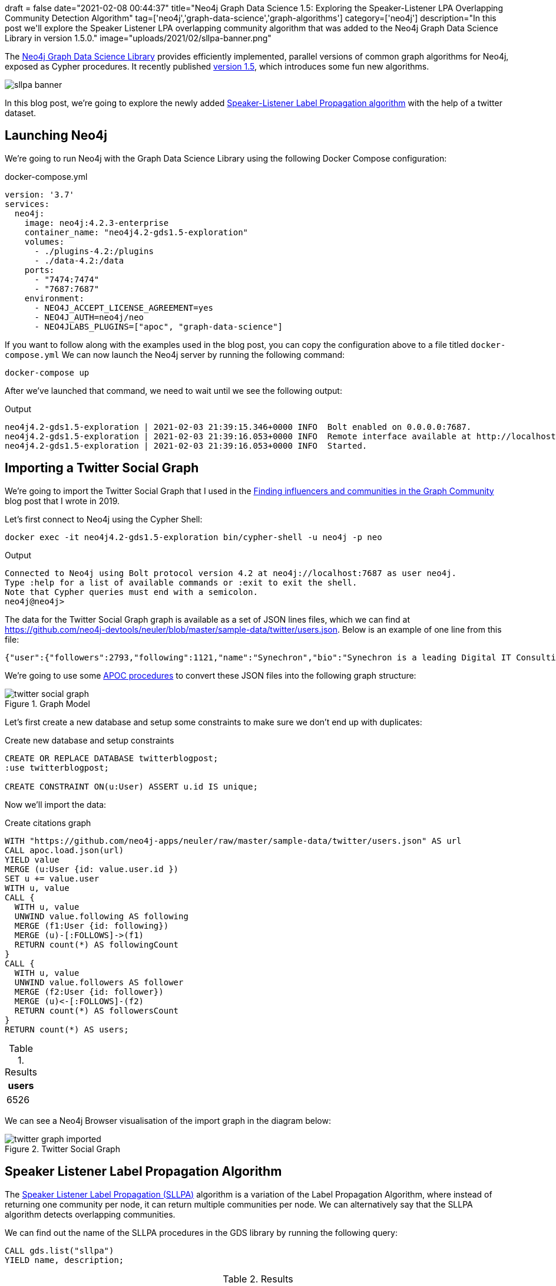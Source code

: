 +++
draft = false
date="2021-02-08 00:44:37"
title="Neo4j Graph Data Science 1.5: Exploring the Speaker-Listener LPA Overlapping Community Detection Algorithm"
tag=['neo4j','graph-data-science','graph-algorithms']
category=['neo4j']
description="In this post we'll explore the Speaker Listener LPA overlapping community algorithm that was added to the Neo4j Graph Data Science Library in version 1.5.0."
image="uploads/2021/02/sllpa-banner.png"
+++

The https://neo4j.com/product/graph-data-science-library/[Neo4j Graph Data Science Library^] provides efficiently implemented, parallel versions of common graph algorithms for Neo4j, exposed as Cypher procedures.
It recently published https://github.com/neo4j/graph-data-science/releases/tag/1.5.0[version 1.5^], which introduces some fun new algorithms.

image::{{<siteurl>}}/uploads/2021/02/sllpa-banner.png[]

In this blog post, we're going to explore the newly added https://neo4j.com/docs/graph-data-science/1.5-preview/algorithms/sllpa/[Speaker-Listener Label Propagation  algorithm^] with the help of a twitter dataset.

== Launching Neo4j

We're going to run Neo4j with the Graph Data Science Library using the following Docker Compose configuration:

.docker-compose.yml
[source,yaml]
----
version: '3.7'
services:
  neo4j:
    image: neo4j:4.2.3-enterprise
    container_name: "neo4j4.2-gds1.5-exploration"
    volumes:
      - ./plugins-4.2:/plugins
      - ./data-4.2:/data
    ports:
      - "7474:7474"
      - "7687:7687"
    environment:
      - NEO4J_ACCEPT_LICENSE_AGREEMENT=yes
      - NEO4J_AUTH=neo4j/neo
      - NEO4JLABS_PLUGINS=["apoc", "graph-data-science"]
----

If you want to follow along with the examples used in the blog post, you can copy the configuration above to a file titled `docker-compose.yml`
We can now launch the Neo4j server by running the following command:

[source, bash]
----
docker-compose up
----

After we've launched that command, we need to wait until we see the following output:

.Output
[source,text]
----
neo4j4.2-gds1.5-exploration | 2021-02-03 21:39:15.346+0000 INFO  Bolt enabled on 0.0.0.0:7687.
neo4j4.2-gds1.5-exploration | 2021-02-03 21:39:16.053+0000 INFO  Remote interface available at http://localhost:7474/
neo4j4.2-gds1.5-exploration | 2021-02-03 21:39:16.053+0000 INFO  Started.
----

== Importing a Twitter Social Graph

We're going to import the Twitter Social Graph that I used in the https://medium.com/neo4j/finding-influencers-and-communities-in-the-graph-community-e3d691296325[Finding influencers and communities in the Graph Community^] blog post that I wrote in 2019.

Let's first connect to Neo4j using the Cypher Shell:

[source,bash]
----
docker exec -it neo4j4.2-gds1.5-exploration bin/cypher-shell -u neo4j -p neo
----

.Output
[source,text]
----
Connected to Neo4j using Bolt protocol version 4.2 at neo4j://localhost:7687 as user neo4j.
Type :help for a list of available commands or :exit to exit the shell.
Note that Cypher queries must end with a semicolon.
neo4j@neo4j>
----

The data for the Twitter Social Graph graph is available as a set of JSON lines files, which we can find at https://github.com/neo4j-devtools/neuler/blob/master/sample-data/twitter/users.json.
Below is an example of one line from this file:

[source,json]
----
{"user":{"followers":2793,"following":1121,"name":"Synechron","bio":"Synechron is a leading Digital IT Consulting firm Accelerating Digital initiatives for banks, asset managers & insurance companies around the world.","id":625428620,"username":"Synechron"},"following":[],"followers":[50230435,117780256,856240505826496513,31112812,999543859398037504,873919885096693761,61085452,75043311,268191768]}
----

We're going to use some https://neo4j.com/labs/apoc/4.2/overview/[APOC procedures^] to convert these JSON files into the following graph structure:

.Graph Model
image::{{<siteurl>}}/uploads/2021/02/twitter-social-graph.svg[]

Let's first create a new database and setup some constraints to make sure we don't end up with duplicates:

.Create new database and setup constraints
[source,cypher]
----
CREATE OR REPLACE DATABASE twitterblogpost;
:use twitterblogpost;

CREATE CONSTRAINT ON(u:User) ASSERT u.id IS unique;
----

Now we'll import the data:

.Create citations graph
[source,cypher]
----
WITH "https://github.com/neo4j-apps/neuler/raw/master/sample-data/twitter/users.json" AS url
CALL apoc.load.json(url)
YIELD value
MERGE (u:User {id: value.user.id })
SET u += value.user
WITH u, value
CALL {
  WITH u, value
  UNWIND value.following AS following
  MERGE (f1:User {id: following})
  MERGE (u)-[:FOLLOWS]->(f1)
  RETURN count(*) AS followingCount
}
CALL {
  WITH u, value
  UNWIND value.followers AS follower
  MERGE (f2:User {id: follower})
  MERGE (u)<-[:FOLLOWS]-(f2)
  RETURN count(*) AS followersCount
}
RETURN count(*) AS users;
----

.Results
[opts="header"]
|===
| users 
| 6526 
|===

We can see a Neo4j Browser visualisation of the import graph in the diagram below:

.Twitter Social Graph
image::{{<siteurl>}}/uploads/2021/02/twitter-graph-imported.svg[]

== Speaker Listener Label Propagation Algorithm

The https://neo4j.com/docs/graph-data-science/1.5-preview/algorithms/sllpa/[Speaker Listener Label Propagation (SLLPA)^] algorithm is a variation of the Label Propagation Algorithm, where instead of returning one community per node, it can return multiple communities per node.
We can alternatively say that the SLLPA algorithm detects overlapping communities.

We can find out the name of the SLLPA procedures in the GDS library by running the following query:

[source,cypher]
----
CALL gds.list("sllpa")
YIELD name, description;
----

.Results
[opts="header", cols="20,80"]
|===
| name                              | description                                                                                                            
| "gds.alpha.sllpa.mutate"          | "The Speaker Listener Label Propagation algorithm is a fast algorithm for finding overlapping communities in a graph." 
| "gds.alpha.sllpa.mutate.estimate" | "Returns an estimation of the memory consumption for that procedure."                                                  
| "gds.alpha.sllpa.stats"           | "The Speaker Listener Label Propagation algorithm is a fast algorithm for finding overlapping communities in a graph." 
| "gds.alpha.sllpa.stats.estimate"  | "Returns an estimation of the memory consumption for that procedure."                                                  
| "gds.alpha.sllpa.stream"          | "The Speaker Listener Label Propagation algorithm is a fast algorithm for finding overlapping communities in a graph." 
| "gds.alpha.sllpa.stream.estimate" | "Returns an estimation of the memory consumption for that procedure."                                                  
| "gds.alpha.sllpa.write"           | "The Speaker Listener Label Propagation algorithm is a fast algorithm for finding overlapping communities in a graph." 
| "gds.alpha.sllpa.write.estimate"  | "Returns an estimation of the memory consumption for that procedure."                                                  
|===

We're going to use the `gds.alpha.sllpa.write` procedure.
This algorithm runs the algorithm against an in-memory projected graph and stores the results as node properties.

The in-memory graph that we're going to use will consist of `USER` nodes and the `FOLLOWS` relationships between them. 
We'll ignore the direction of the `FOLLOWS` relationship when computing communities.
We can do this by running the following query:

[source,cypher]
----
CALL gds.alpha.sllpa.write({
  nodeProjection: "User",
  relationshipProjection: {
    FOLLOWS: {
      orientation: 'UNDIRECTED'
    }
  },  
  maxIterations: 20
})
YIELD nodePropertiesWritten, ranIterations, writeMillis, createMillis, computeMillis;
----

.Results
[opts="header"]
|===
| nodePropertiesWritten | ranIterations | writeMillis | createMillis | computeMillis 
| 6526                  | 20            | 20          | 14           | 478           
|===

By default, results are written to the `pregel_communityids` property.
We can have a look at some of these values by running the following query:

[source,cypher]
----
MATCH (user:User)
RETURN user.username, user.pregel_communityIds
LIMIT 5;
----

.Results
[opts="header"]
|===
| user.username     | user.pregel_communityIds 
| "webmink"         | [119]                    
| "Synechron"       | [119]                    
| "flablog"         | [185, 119]               
| "didierdaglinckx" | [3]                      
| "DailyPythonInfo" | [119]                                              
|===

webmink, Synechron, didierdaglinckx, and DailyPythonInfo all belong to only one community, whereas flablog belongs to a couple of communities.

== How many users belong to multiple communities?

I wonder how many other users belong to multiple communities?
We can find out by running the following query:

[source,cypher]
----
MATCH (u:User)
WITH count(*) AS totalCount
MATCH (u:User)
WITH totalCount, size(u.pregel_communityIds) as communities, count(*) AS count
RETURN communities, count, round(count * 100.0 / totalCount, 2) AS percentage
ORDER BY communities;
----

.Results
[opts="header"]
|===
| communities | count | percentage 
| 1           | 5703  | 87.39      
| 2           | 801   | 12.27      
| 3           | 22    | 0.34       
|===

We can also use https://nielsdejong.nl/neodash/[Niels de Jong's NeoDash^] to create a quick bar chart of these results:

.Community Size Frequency
image::{{<siteurl>}}/uploads/2021/02/community-size-frequency.png[]

A massive majority of nodes have only one community, just over 10% have two communities, and only 0.3% fit into three communities.

== Create community graph

Let's have a look at the communities in more detail.
We're going to add the graph structure coloured in red in the diagram below:

.Graph Model with communities
image::{{<siteurl>}}/uploads/2021/02/twitter-social-graph-communities.svg[]

We'll first create a unique constraint on the `id` property for the `Community` label:

[source,cypher]
----
CREATE CONSTRAINT ON (c:Community) ASSERT c.id IS UNIQUE;
----

And now we can create a `Community` node for each community and an `IN_COMMUNITY` relationship from each user to the communities that they belong to:

[source,cypher]
----
MATCH (u:User)
UNWIND u.pregel_communityIds AS communityId
MERGE (c:Community {id: communityId})
MERGE (u)-[:IN_COMMUNITY]->(c);
----

.Output
[source,text]
----
0 rows available after 299 ms, consumed after another 0 ms
Added 1028 nodes, Created 7371 relationships, Set 1028 properties, Added 1028 labels
----

We can see a Neo4j Browser visualisation of the new graph structure in the diagram below:

image::{{<siteurl>}}/uploads/2021/02/multi-communities.svg[]

== Find important users

I find that the best way to do community analysis is to look at the important nodes that belong to each one.
We can compute the important nodes by running the PageRank algorithm, as shown below:

[source,cypher]
----
CALL gds.pageRank.write({
  nodeProjection: "User",
  relationshipProjection: "FOLLOWS",  
  maxIterations: 20,
  writeProperty: "pagerank"
})
YIELD writeMillis, nodePropertiesWritten, ranIterations, 
      postProcessingMillis, createMillis, computeMillis;
----

.Results
[opts="header"]
|===
| writeMillis | nodePropertiesWritten | ranIterations | postProcessingMillis | createMillis | computeMillis 
| 35          | 6526                  | 20            | 0                    | 9            | 111               
|===

Each of the `User` nodes now has a `pagerank` property.

== Individual communities

We can use this property as part of a query to find the top 5 users per community, as shown below:

[source,cypher]
----
MATCH (:User) WITH count(*) AS allUsers
MATCH (c:Community)<-[:IN_COMMUNITY]-(u:User)
WITH allUsers, c, u
ORDER BY c, u.pagerank DESC
WITH allUsers, c, collect(u) AS users
RETURN c.id, size(users) AS users, 
       round(size(users)*100.0 / allUsers, 3) AS percentage,
       [u IN users | u {.username, score: round(u.pagerank, 3)}][..5] AS topUsers
ORDER BY size(users) DESC
LIMIT 10;
----


.Results
[opts="header", cols="10,10,10,70"]
|===
| c.id | users | percentage | topUsers              
| 119  | 3960  | 60.68      | [{score: 46.822, username: "TechCrunch"}, {score: 33.246, username: "awscloud"}, {score: 22.015, username: "hmason"}, {score: 20.332, username: "kellabyte"}, {score: 17.816, username: "KirkDBorne"}]             
| 157  | 1152  | 17.652     | [{score: 46.105, username: "neo4j"}, {score: 25.847, username: "emileifrem"}, {score: 23.085, username: "mesirii"}, {score: 15.83, username: "GraphConnect"}, {score: 14.879, username: "jimwebber"}]              
| 34   | 636   | 9.746      | [{score: 14.666, username: "jessitron"}, {score: 10.754, username: "WardCunningham"}, {score: 9.464, username: "springrod"}, {score: 8.98, username: "starbuxman"}, {score: 8.528, username: "garybernhardt"}]     
| 144  | 212   | 3.249      | [{score: 12.834, username: "danbri"}, {score: 6.759, username: "ontotext"}, {score: 6.198, username: "StardogHQ"}, {score: 6.113, username: "kidehen"}, {score: 5.223, username: "juansequeda"}]                   
| 22   | 96    | 1.471      | [{score: 3.431, username: "_wald0"}, {score: 2.753, username: "Cyb3rWard0g"}, {score: 2.582, username: "ItsReallyNick"}, {score: 2.302, username: "TheColonial"}, {score: 1.86, username: "DanielGallagher"}]      
| 91   | 46    | 0.705      | [{score: 0.358, username: "margueritegg"}, {score: 0.3, username: "budejicky"}, {score: 0.26, username: "politicalHEDGE"}, {score: 0.246, username: "420Cyber"}, {score: 0.237, username: "CryptoTrackerBt"}]      
| 81   | 33    | 0.506      | [{score: 2.447, username: "vaaaaanquish"}, {score: 0.903, username: "__snow_rabbit__"}, {score: 0.841, username: "Moririn47273285"}, {score: 0.604, username: "OSS_News"}, {score: 0.591, username: "shiget84"}]   
| 1747 | 28    | 0.429      | [{score: 0.278, username: "tech__lib"}, {score: 0.15, username: "niturkan"}, {score: 0.15, username: "djoman_fidele"}, {score: 0.15, username: "scholarsuniv"}, {score: 0.15, username: "seantabatabai"}]          
| 250  | 27    | 0.414      | [{score: 1.666, username: "anwagnerdreas"}, {score: 1.243, username: "patrick_sahle"}, {score: 1.097, username: "Mareike2405"}, {score: 1.088, username: "AndreasKuczera"}, {score: 1.04, username: "fthierygeo"}] 
| 1160 | 22    | 0.337      | [{score: 2.357, username: "Silkjaer"}, {score: 1.681, username: "Hodor"}, {score: 1.414, username: "HammerToe"}, {score: 1.262, username: "XrpCenter"}, {score: 1.036, username: "DevNullProd"}]                   
             
|===

* Community 119 looks like it could be a Data Science cluster, but it also has very popular tech accounts.
* Community 157 is full of Neo4j folks
* Community 34 has people that are big in the Spring world
* Community 22 looks like it has people doing security work 
* Community 144 is all about the semantic web and triple stores

== Overlapping communities

Let's now have a look at community overlap.
We can compute the biggest overlaps between communities, by running the following query:

[source,cypher]
----
MATCH (c1:Community)<-[:IN_COMMUNITY]-(u)-[:IN_COMMUNITY]->(c2:Community)
WHERE id(c1) < id(c2)
WITH c1, c2, count(*) AS count
ORDER BY count DESC
LIMIT 20
CALL apoc.create.vRelationship(c1, "COMMON", {count: count}, c2)
YIELD rel
RETURN c1, rel, c2;
----

We can see the results of running this query in the Neo4j Browser below:

.Overlapping communities
image::{{<siteurl>}}/uploads/2021/02/overlapping-communities.svg[]

The biggest overlap is between community 119 (Data Science/Popular Tech) and communities 34 (Spring) and 157 (Neo4j). 
The absolute overlap numbers between communities are much lower after that. 
We can compute similarity scores between the communities using the https://neo4j.com/docs/graph-data-science/1.5-preview/alpha-algorithms/jaccard/[Jaccard Similarity algorithm^], as shown below:


[source,cypher]
----
MATCH (c1:Community), (c2:Community)
WHERE id(c1) < id(c2)
WITH c1, c2, gds.alpha.similarity.jaccard(
  [(c1)<-[:IN_COMMUNITY]-(u) | id(u)], 
  [(c2)<-[:IN_COMMUNITY]-(u) | id(u)]) AS score
WHERE score > 0  
MERGE (c1)-[similar:SIMILAR]-(c2)
SET similar.score = score;
----

This query computes the similarity betweeen `Community` nodes based on the users that they have in common and then creates a `SIMILAR` relationship between those `Community` nodes.
We can see the results of running this query in the Neo4j Browser below:

.Overlapping communities - Jaccard Similarity
image::{{<siteurl>}}/uploads/2021/02/node-similarity.svg[]

From this visualisation we can see that the overlap is tiny between community 119 and the others. 
The biggest similarity is 0.05 between community 119 and community 34, but the other similarities are much smaller.  
We can create a table of similarities by running the following query:

[source,cypher]
----
MATCH (c1:Community)<-[:IN_COMMUNITY]-(u)-[:IN_COMMUNITY]->(c2:Community)
WHERE id(c1) < id(c2)
WITH c1, c2, count(*) AS count
ORDER BY count DESC
LIMIT 20
MATCH (c1)-[similar:SIMILAR]-(c2)
RETURN c1.id, c2.id, count, round(similar.score, 3) AS score
ORDER BY score DESC
LIMIT 10;
----

.Results
[opts="header"]
|===
| c1.id | c2.id | count | score
| 498   | 107   | 3     | 1.0  
| 119   | 34    | 228   | 0.052
| 119   | 157   | 187   | 0.038
| 119   | 91    | 46    | 0.012
| 157   | 34    | 20    | 0.011
| 119   | 22    | 36    | 0.009
| 119   | 144   | 36    | 0.009
| 119   | 1747  | 28    | 0.007
| 157   | 144   | 8     | 0.006
| 119   | 81    | 21    | 0.005
|===

There's 100% overlap in the users in community 498 and community 107, but those communities only have 3 nodes!
The general amount of overlap is very small. 

Next we're going to have a look at the highest-ranking users that belong to two communities.
We can compute this by running the following query:

[source,cypher]
----
MATCH (c1:Community)<-[:IN_COMMUNITY]-(u)-[:IN_COMMUNITY]->(c2:Community)
WHERE id(c1) < id(c2)
WITH c1, c2, count(*) AS count, apoc.coll.sortNodes(collect(u), "pagerank")[..5] AS topNodes
RETURN c1.id, c2.id, count, 
       [node in topNodes | node {.username, score: round(node.pagerank, 3)}] AS topNodes
ORDER BY count DESC
LIMIT 10;
----

.Results
[opts="header", cols="10,10,10,70"]
|===
| c1.id | c2.id | count | topNodes         
| 119   | 34    | 228   | [{score: 14.666, username: "jessitron"}, {score: 10.754, username: "WardCunningham"}, {score: 8.528, username: "garybernhardt"}, {score: 6.882, username: "InfoQ"}, {score: 4.005, username: "skillsmatter"}] 
| 119   | 157   | 187   | [{score: 6.681, username: "arcadeanalytics"}, {score: 4.694, username: "arangodb"}, {score: 4.55, username: "irregularbi"}, {score: 3.915, username: "CamSemantics"}, {score: 3.7, username: "CluedInHQ"}]    
| 119   | 91    | 46    | [{score: 0.358, username: "margueritegg"}, {score: 0.3, username: "budejicky"}, {score: 0.26, username: "politicalHEDGE"}, {score: 0.246, username: "420Cyber"}, {score: 0.237, username: "CryptoTrackerBt"}] 
| 119   | 144   | 36    | [{score: 3.195, username: "Synaptica"}, {score: 1.208, username: "mrgunn"}, {score: 1.126, username: "agentGav"}, {score: 0.684, username: "richdijkstra"}, {score: 0.544, username: "h2cm"}]                 
| 119   | 22    | 36    | [{score: 1.437, username: "s7ephen"}, {score: 0.983, username: "d4rkm4tter"}, {score: 0.978, username: "virusbtn"}, {score: 0.919, username: "CVEnew"}, {score: 0.795, username: "InsanityBit"}]              
| 119   | 1747  | 28    | [{score: 0.278, username: "tech__lib"}, {score: 0.15, username: "niturkan"}, {score: 0.15, username: "djoman_fidele"}, {score: 0.15, username: "scholarsuniv"}, {score: 0.15, username: "seantabatabai"}]     
| 119   | 81    | 21    | [{score: 2.447, username: "vaaaaanquish"}, {score: 0.604, username: "OSS_News"}, {score: 0.591, username: "shiget84"}, {score: 0.584, username: "kabukawa"}, {score: 0.424, username: "insomnyan"}]           
| 157   | 34    | 20    | [{score: 2.631, username: "delitescere"}, {score: 2.424, username: "j_palka"}, {score: 2.398, username: "patbaumgartner"}, {score: 0.844, username: "hackcommitpush"}, {score: 0.673, username: "svzdvd"}]    
| 119   | 3361  | 12    | [{score: 0.159, username: "hnbot"}, {score: 0.159, username: "Hn150"}, {score: 0.159, username: "SpacedadUNI"}, {score: 0.159, username: "TradeFlo"}, {score: 0.159, username: "nplexROC"}]                   
| 119   | 209   | 10    | [{score: 0.815, username: "matt_zeus"}, {score: 0.698, username: "stereocat"}, {score: 0.675, username: "hi86074659"}, {score: 0.552, username: "tetoran6"}, {score: 0.419, username: "qb0C80aE"}]            
     
         
|===

https://twitter.com/jessitron[@jessitron^] and https://twitter.com/wardcunningham[@wardcunningham^] belong to communities 119 (Data Science/Popular Tech) and 34 (Spring).
https://twitter.com/arcadeanalytics[@arcadeanalytics^], https://twitter.com/arangodb[@arangodb^], and https://twitter.com/CluedInHQ[@CluedInHQ] all do work around graph databases, so they end up overlapping communities 119 (Data Science/Popular Tech) and 57 (Neo4j).

It would be interesting to see how strongly they belong in each community.
The algorithm does compute an association strength score per node per community, but that score isn't returned (at least at the moment!).

== How do we use overlapping community detection?

So how do we use the results that we get from this algorithm?
One way is to use this algorithm to work out which users to follow to learn about other communities.
If we pick users who overlap with our community, those users may be better advocates for that community (from our perspective) than the top-ranked users in that community.

For example, if we're a member of the Neo4j community, we could find fellow Neo4j users that interact with other communities, by running the following query:


[source,cypher]
----
MATCH (c1:Community {id: 157})<-[:IN_COMMUNITY]-(u)-[:IN_COMMUNITY]->(c2:Community)
WITH c1, c2, count(*) AS count, apoc.coll.sortNodes(collect(u), "pagerank")[..10] AS topNodes
RETURN c2.id, count, 
       [node in topNodes | node {.username, score: round(node.pagerank, 3)}] AS topNodes
ORDER BY count DESC
LIMIT 10;
----

.Results
[opts="header", cols="10,10,80"]
|===
| c2.id | count | topNodes   
| 119   | 187   | [{score: 6.681, username: "arcadeanalytics"}, {score: 4.694, username: "arangodb"}, {score: 4.55, username: "irregularbi"}, {score: 3.915, username: "CamSemantics"}, {score: 3.7, username: "CluedInHQ"}, {score: 2.89, username: "agm1984"}, {score: 2.882, username: "micahstubbs"}, {score: 2.208, username: "newsyc50"}, {score: 2.077, username: "gijn"}, {score: 2.013, username: "jwyg"}]            
| 34    | 20    | [{score: 2.631, username: "delitescere"}, {score: 2.424, username: "j_palka"}, {score: 2.398, username: "patbaumgartner"}, {score: 0.844, username: "hackcommitpush"}, {score: 0.673, username: "svzdvd"}, {score: 0.643, username: "tonyennis"}, {score: 0.434, username: "jgerity"}, {score: 0.345, username: "gasi"}, {score: 0.298, username: "softvisresearch"}, {score: 0.279, username: "rafalkoko"}] 
| 144   | 8     | [{score: 0.743, username: "PMissier"}, {score: 0.544, username: "intermineorg"}, {score: 0.343, username: "ConTechLive"}, {score: 0.338, username: "justin_littman"}, {score: 0.226, username: "yooj0907"}, {score: 0.213, username: "imo_weg"}, {score: 0.184, username: "webdevOp"}, {score: 0.15, username: "MahekHanfi"}]                                                                                
| 1558  | 3     | [{score: 0.366, username: "liayeaaah"}, {score: 0.254, username: "King_Sloth95"}, {score: 0.254, username: "yasabdulkadir"}]         
| 1097  | 2     | [{score: 0.311, username: "BiintAbib"}, {score: 0.242, username: "Fall__yaaram"}] 
| 266   | 2     | [{score: 0.211, username: "i18nsolutions"}, {score: 0.166, username: "HarishMinions20"}]                                                                                                     
| 22    | 2     | [{score: 3.431, username: "_wald0"}, {score: 0.15, username: "atatrdp"}
| 3846  | 2     | [{score: 0.15, username: "iamarvil"}, {score: 0.15, username: "JETZT_PRde"}
| 3281  | 1     | [{score: 0.15, username: "AlanPowiatowy"}
| 1226  | 1     | [{score: 0.15, username: "LearnPHPOnline_"}] 

|===

The top users in community 119 are generally popular tech accounts, but the overlap with the Neo4j community returns other folks doing graph database work.
If we want to learn about Spring, https://twitter.com/delitescere[@delitescere^] and https://twitter.com/patbaumgartner[@patbaumgartner^] would be good people to follow.
And if we're interested in semantic web, https://twitter.com/pmissier[@Pmissier^] or https://twitter.com/intermineorg[@intermineorg^] would be good bets.

== In Summary

I first came across this algorithm about 18 months ago and thought it looked awesome, so I'm happy to see it added to the Graph Data Science Library.
It seems to find only slight overlap between communities, so I'm not sure how well it'd do if there were communities with very similar members.

We've only looked at one use case for it in this blog post, but I'm sure there are others as well.
Let me know if you have any questions/ideas in the comments.